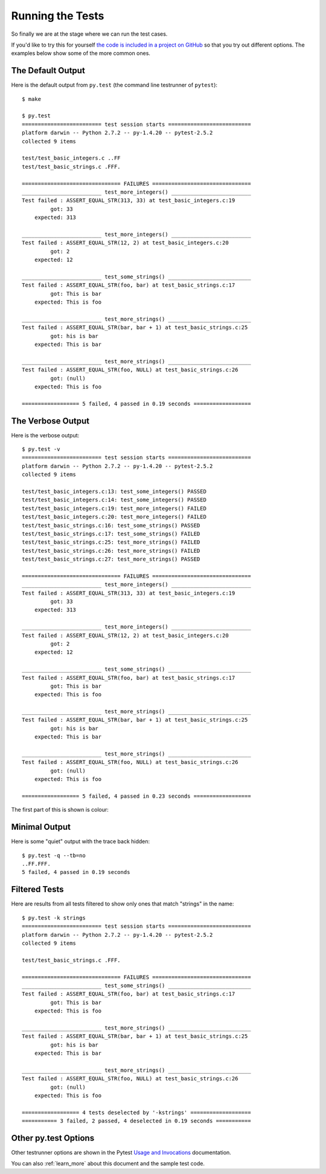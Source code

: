 .. _running:

Running the Tests
=================

So finally we are at the stage where we can run the test cases.

If you'd like to try this for yourself
`the code is included in a project on GitHub <http://github.com/jmcnamara/pytest_c_testrunner>`_
so that you try out different options. The examples below show some of the
more common ones.


The Default Output
------------------

Here is the default output from ``py.test`` (the command line testrunner of
``pytest``)::

    $ make

    $ py.test
    ========================= test session starts ==========================
    platform darwin -- Python 2.7.2 -- py-1.4.20 -- pytest-2.5.2
    collected 9 items

    test/test_basic_integers.c ..FF
    test/test_basic_strings.c .FFF.

    =============================== FAILURES ===============================
    _________________________ test_more_integers() _________________________
    Test failed : ASSERT_EQUAL_STR(313, 33) at test_basic_integers.c:19
             got: 33
        expected: 313

    _________________________ test_more_integers() _________________________
    Test failed : ASSERT_EQUAL_STR(12, 2) at test_basic_integers.c:20
             got: 2
        expected: 12

    _________________________ test_some_strings() __________________________
    Test failed : ASSERT_EQUAL_STR(foo, bar) at test_basic_strings.c:17
             got: This is bar
        expected: This is foo

    _________________________ test_more_strings() __________________________
    Test failed : ASSERT_EQUAL_STR(bar, bar + 1) at test_basic_strings.c:25
             got: his is bar
        expected: This is bar

    _________________________ test_more_strings() __________________________
    Test failed : ASSERT_EQUAL_STR(foo, NULL) at test_basic_strings.c:26
             got: (null)
        expected: This is foo

    ================== 5 failed, 4 passed in 0.19 seconds ==================


The Verbose Output
------------------

Here is the verbose output::

    $ py.test -v
    ========================= test session starts ==========================
    platform darwin -- Python 2.7.2 -- py-1.4.20 -- pytest-2.5.2
    collected 9 items

    test/test_basic_integers.c:13: test_some_integers() PASSED
    test/test_basic_integers.c:14: test_some_integers() PASSED
    test/test_basic_integers.c:19: test_more_integers() FAILED
    test/test_basic_integers.c:20: test_more_integers() FAILED
    test/test_basic_strings.c:16: test_some_strings() PASSED
    test/test_basic_strings.c:17: test_some_strings() FAILED
    test/test_basic_strings.c:25: test_more_strings() FAILED
    test/test_basic_strings.c:26: test_more_strings() FAILED
    test/test_basic_strings.c:27: test_more_strings() PASSED

    =============================== FAILURES ===============================
    _________________________ test_more_integers() _________________________
    Test failed : ASSERT_EQUAL_STR(313, 33) at test_basic_integers.c:19
             got: 33
        expected: 313

    _________________________ test_more_integers() _________________________
    Test failed : ASSERT_EQUAL_STR(12, 2) at test_basic_integers.c:20
             got: 2
        expected: 12

    _________________________ test_some_strings() __________________________
    Test failed : ASSERT_EQUAL_STR(foo, bar) at test_basic_strings.c:17
             got: This is bar
        expected: This is foo

    _________________________ test_more_strings() __________________________
    Test failed : ASSERT_EQUAL_STR(bar, bar + 1) at test_basic_strings.c:25
             got: his is bar
        expected: This is bar

    _________________________ test_more_strings() __________________________
    Test failed : ASSERT_EQUAL_STR(foo, NULL) at test_basic_strings.c:26
             got: (null)
        expected: This is foo

    ================== 5 failed, 4 passed in 0.23 seconds ==================


The first part of this is shown is colour:

.. image:: _images/output.png


Minimal Output
--------------

Here is some "quiet" output with the trace back hidden::

    $ py.test -q --tb=no
    ..FF.FFF.
    5 failed, 4 passed in 0.19 seconds


Filtered Tests
--------------

Here are results from all tests filtered to show only ones that match "strings"
in the name::

    $ py.test -k strings
    ========================= test session starts ==========================
    platform darwin -- Python 2.7.2 -- py-1.4.20 -- pytest-2.5.2
    collected 9 items

    test/test_basic_strings.c .FFF.

    =============================== FAILURES ===============================
    _________________________ test_some_strings() __________________________
    Test failed : ASSERT_EQUAL_STR(foo, bar) at test_basic_strings.c:17
             got: This is bar
        expected: This is foo

    _________________________ test_more_strings() __________________________
    Test failed : ASSERT_EQUAL_STR(bar, bar + 1) at test_basic_strings.c:25
             got: his is bar
        expected: This is bar

    _________________________ test_more_strings() __________________________
    Test failed : ASSERT_EQUAL_STR(foo, NULL) at test_basic_strings.c:26
             got: (null)
        expected: This is foo

    ================== 4 tests deselected by '-kstrings' ===================
    =========== 3 failed, 2 passed, 4 deselected in 0.19 seconds ===========


Other py.test Options
---------------------

Other testrunner options are shown in the Pytest
`Usage and Invocations <http://pytest.org/latest/usage.html#usage>`_
documentation.

You can also :ref:`learn_more` about this document and the sample test code.
